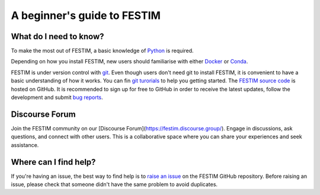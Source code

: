 ============================
A beginner's guide to FESTIM
============================

-----------------------
What do I need to know?
-----------------------

To make the most out of FESTIM, a basic knowledge of `Python <https://www.learnpython.org/>`_ is required.

Depending on how you install FESTIM, new users should familiarise with either `Docker <https://www.docker.com/>`_ or `Conda <https://anaconda.org/>`_.

FESTIM is under version control with `git <https://git-scm.com/>`_. Even though users don't need git to install FESTIM, it is convenient to have a basic understanding of how it works. You can fin `git turorials <https://git-scm.com/doc>`_ to help you getting started. The `FESTIM source code <https://github.com/RemDelaporteMathurin/FESTIM>`_ is hosted on GitHub. It is recommended to sign up for free to GitHub in order to receive the latest updates, follow the development and submit `bug reports <https://github.com/RemDelaporteMathurin/FESTIM/issues/new/choose>`_.

-----------------
Discourse Forum
-----------------

Join the FESTIM community on our [Discourse Forum](https://festim.discourse.group/). Engage in discussions, ask questions, and connect with other users. This is a collaborative space where you can share your experiences and seek assistance.

----------------------
Where can I find help?
----------------------

If you're having an issue, the best way to find help is to `raise an issue <https://github.com/RemDelaporteMathurin/FESTIM/issues/new/choose>`_ on the FESTIM GitHub repository.
Before raising an issue, please check that someone didn't have the same problem to avoid duplicates.

